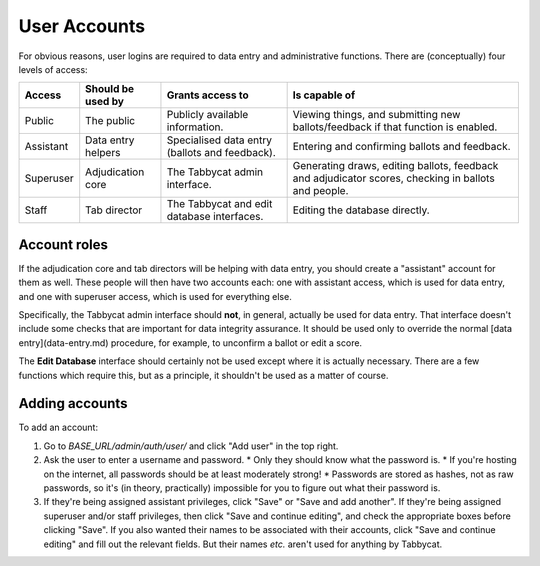 .. _user-accounts:

=============
User Accounts
=============

For obvious reasons, user logins are required to data entry and administrative functions. There are (conceptually) four levels of access:

+-----------+--------------------+------------------------------------------------+-----------------------------------------------------------------------------------------------------+
|   Access  | Should be used by  |                Grants access to                |                                            Is capable of                                            |
+===========+====================+================================================+=====================================================================================================+
| Public    | The public         | Publicly available information.                | Viewing things, and submitting new ballots/feedback if that function is enabled.                    |
+-----------+--------------------+------------------------------------------------+-----------------------------------------------------------------------------------------------------+
| Assistant | Data entry helpers | Specialised data entry (ballots and feedback). | Entering and confirming ballots and feedback.                                                       |
+-----------+--------------------+------------------------------------------------+-----------------------------------------------------------------------------------------------------+
| Superuser | Adjudication core  | The Tabbycat admin interface.                  | Generating draws, editing ballots, feedback and adjudicator scores, checking in ballots and people. |
+-----------+--------------------+------------------------------------------------+-----------------------------------------------------------------------------------------------------+
| Staff     | Tab director       | The Tabbycat and edit database interfaces.     | Editing the database directly.                                                                      |
+-----------+--------------------+------------------------------------------------+-----------------------------------------------------------------------------------------------------+

Account roles
=============

If the adjudication core and tab directors will be helping with data entry, you should create a "assistant" account for them as well. These people will then have two accounts each: one with assistant access, which is used for data entry, and one with superuser access, which is used for everything else.

Specifically, the Tabbycat admin interface should **not**, in general, actually be used for data entry. That interface doesn't include some checks that are important for data integrity assurance. It should be used only to override the normal [data entry](data-entry.md) procedure, for example, to unconfirm a ballot or edit a score.

The **Edit Database** interface should certainly not be used except where it is actually necessary. There are a few functions which require this, but as a principle, it shouldn't be used as a matter of course.

Adding accounts
===============

To add an account:

1. Go to *BASE_URL/admin/auth/user/* and click "Add user" in the top right.

2. Ask the user to enter a username and password.
   * Only they should know what the password is.
   * If you're hosting on the internet, all passwords should be at least moderately strong!
   * Passwords are stored as hashes, not as raw passwords, so it's (in theory, practically) impossible for you to figure out what their password is.

3. If they're being assigned assistant privileges, click "Save" or "Save and add another". If they're being assigned superuser and/or staff privileges, then click "Save and continue editing", and check the appropriate boxes before clicking "Save". If you also wanted their names to be associated with their accounts, click "Save and continue editing" and fill out the relevant fields. But their names *etc.* aren't used for anything by Tabbycat.
